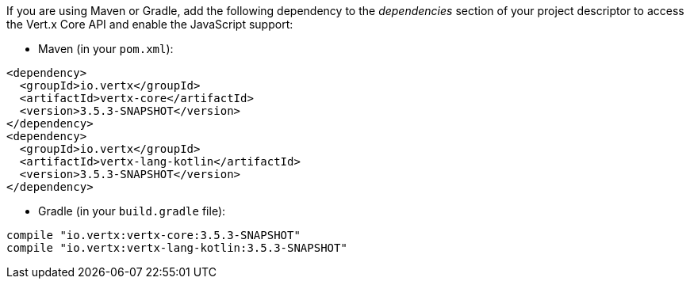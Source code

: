 If you are using Maven or Gradle, add the following dependency to the _dependencies_ section of your
project descriptor to access the Vert.x Core API and enable the JavaScript support:

* Maven (in your `pom.xml`):

[source,xml,subs="+attributes"]
----
<dependency>
  <groupId>io.vertx</groupId>
  <artifactId>vertx-core</artifactId>
  <version>3.5.3-SNAPSHOT</version>
</dependency>
<dependency>
  <groupId>io.vertx</groupId>
  <artifactId>vertx-lang-kotlin</artifactId>
  <version>3.5.3-SNAPSHOT</version>
</dependency>
----

* Gradle (in your `build.gradle` file):

[source,groovy,subs="+attributes"]
----
compile "io.vertx:vertx-core:3.5.3-SNAPSHOT"
compile "io.vertx:vertx-lang-kotlin:3.5.3-SNAPSHOT"
----